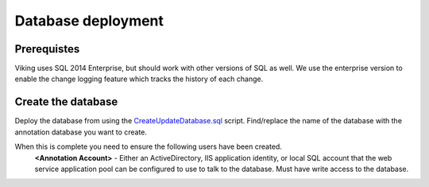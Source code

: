 
###################
Database deployment
###################

Prerequistes
------------

Viking uses SQL 2014 Enterprise, but should work with other versions of SQL as well.  We use the enterprise version to enable the change logging feature which tracks the history of each change.

Create the database
-------------------

Deploy the database from using the `CreateUpdateDatabase.sql`_ script.  Find/replace the name of the database with the annotation database you want to create.

When this is complete you need to ensure the following users have been created.
   **<Annotation Account>** - Either an ActiveDirectory, IIS application identity, or local SQL account that the web service application pool can be configured to use to talk to the database.  Must have write access to the database.

.. _CreateUpdateDatabase.sql: http://github.com/jamesra/Viking/blob/master/Servers/AnnotationService/SQL/DatabaseCreateUpdate/CreateUpdateDatabase.sql

